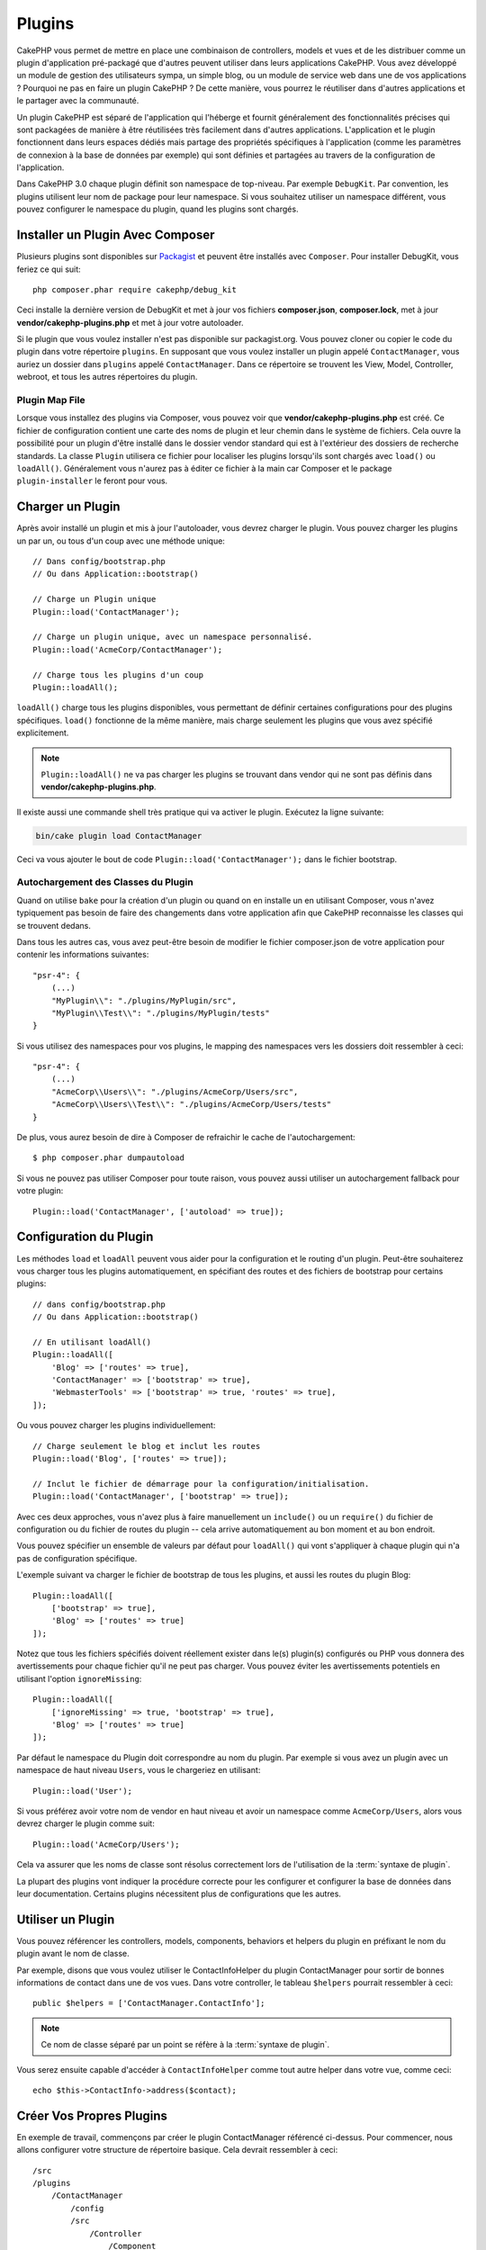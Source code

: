 Plugins
#######

CakePHP vous permet de mettre en place une combinaison de controllers, models
et vues et de les distribuer comme un plugin d'application pré-packagé que d'autres
peuvent utiliser dans leurs applications CakePHP. Vous avez développé un module de
gestion des utilisateurs sympa, un simple blog, ou un module de service web
dans une de vos applications ? Pourquoi ne pas en faire un plugin CakePHP ?
De cette manière, vous pourrez le réutiliser dans d'autres applications et le
partager avec la communauté.

Un plugin CakePHP est séparé de l'application qui l'héberge et fournit généralement
des fonctionnalités précises qui sont packagées de manière à être réutilisées très
facilement dans d'autres applications. L'application et le plugin fonctionnent dans
leurs espaces dédiés mais partage des propriétés spécifiques à l'application (comme
les paramètres de connexion à la base de données par exemple) qui sont définies et
partagées au travers de la configuration de l'application.

Dans CakePHP 3.0 chaque plugin définit son namespace de top-niveau. Par exemple
``DebugKit``. Par convention, les plugins utilisent leur nom de package pour
leur namespace. Si vous souhaitez utiliser un namespace différent, vous pouvez
configurer le namespace du plugin, quand les plugins sont chargés.

Installer un Plugin Avec Composer
=================================

Plusieurs plugins sont disponibles sur `Packagist <http://packagist.org>`_
et peuvent être installés avec ``Composer``. Pour installer DebugKit, vous
feriez ce qui suit::

    php composer.phar require cakephp/debug_kit

Ceci installe la dernière version de DebugKit et met à jour vos fichiers
**composer.json**, **composer.lock**, met à jour **vendor/cakephp-plugins.php**
et met à jour votre autoloader.

Si le plugin que vous voulez installer n'est pas disponible sur packagist.org.
Vous pouvez cloner ou copier le code du plugin dans votre répertoire
``plugins``. En supposant que vous voulez installer un plugin appelé
``ContactManager``, vous auriez un dossier dans ``plugins`` appelé
``ContactManager``. Dans ce répertoire se trouvent les View, Model, Controller,
webroot, et tous les autres répertoires du plugin.

.. index:: vendor/cakephp-plugins.php

Plugin Map File
---------------

Lorsque vous installez des plugins via Composer, vous pouvez voir que
**vendor/cakephp-plugins.php** est créé. Ce fichier de configuration contient
une carte des noms de plugin et leur chemin dans le système de fichiers.
Cela ouvre la possibilité pour un plugin d'être installé dans le dossier vendor
standard qui est à l'extérieur des dossiers de recherche standards. La classe
``Plugin`` utilisera ce fichier pour localiser les plugins lorsqu'ils sont
chargés avec ``load()`` ou ``loadAll()``. Généralement vous n'aurez pas à éditer
ce fichier à la main car Composer et le package ``plugin-installer`` le feront
pour vous.

Charger un Plugin
=================

Après avoir installé un plugin et mis à jour l'autoloader, vous devrez charger
le plugin. Vous pouvez charger les plugins un par un, ou tous d'un coup avec une
méthode unique::

    // Dans config/bootstrap.php
    // Ou dans Application::bootstrap()

    // Charge un Plugin unique
    Plugin::load('ContactManager');

    // Charge un plugin unique, avec un namespace personnalisé.
    Plugin::load('AcmeCorp/ContactManager');

    // Charge tous les plugins d'un coup
    Plugin::loadAll();

``loadAll()`` charge tous les plugins disponibles, vous permettant de définir
certaines configurations pour des plugins spécifiques. ``load()`` fonctionne de
la même manière, mais charge seulement les plugins que vous avez spécifié
explicitement.

.. note::

    ``Plugin::loadAll()`` ne va pas charger les plugins se trouvant dans vendor
    qui ne sont pas définis dans **vendor/cakephp-plugins.php**.

Il existe aussi une commande shell très pratique qui va activer le plugin.
Exécutez la ligne suivante:

.. code-block:: bash

    bin/cake plugin load ContactManager

Ceci va vous ajouter le bout de code ``Plugin::load('ContactManager');`` dans le
fichier bootstrap.

.. _autoloading-plugin-classes:

Autochargement des Classes du Plugin
------------------------------------

Quand on utilise ``bake`` pour la création d'un plugin ou quand on en installe
un en utilisant Composer, vous n'avez typiquement pas besoin de faire des
changements dans votre application afin que CakePHP reconnaisse les classes qui
se trouvent dedans.

Dans tous les autres cas, vous avez peut-être besoin de modifier le fichier
composer.json de votre application pour contenir les informations suivantes::

    "psr-4": {
        (...)
        "MyPlugin\\": "./plugins/MyPlugin/src",
        "MyPlugin\\Test\\": "./plugins/MyPlugin/tests"
    }

Si vous utilisez des namespaces pour vos plugins, le mapping des namespaces
vers les dossiers doit ressembler à ceci::

    "psr-4": {
        (...)
        "AcmeCorp\\Users\\": "./plugins/AcmeCorp/Users/src",
        "AcmeCorp\\Users\\Test\\": "./plugins/AcmeCorp/Users/tests"
    }

De plus, vous aurez besoin de dire à Composer de refraichir le cache de
l'autochargement::

    $ php composer.phar dumpautoload

Si vous ne pouvez pas utiliser Composer pour toute raison, vous pouvez aussi
utiliser un autochargement fallback pour votre plugin::

    Plugin::load('ContactManager', ['autoload' => true]);

.. _plugin-configuration:

Configuration du Plugin
=======================

Les méthodes ``load`` et ``loadAll`` peuvent vous aider pour la configuration et
le routing d'un plugin. Peut-être souhaiterez vous charger tous les plugins
automatiquement, en spécifiant des routes et des fichiers de bootstrap pour
certains plugins::

    // dans config/bootstrap.php
    // Ou dans Application::bootstrap()

    // En utilisant loadAll()
    Plugin::loadAll([
        'Blog' => ['routes' => true],
        'ContactManager' => ['bootstrap' => true],
        'WebmasterTools' => ['bootstrap' => true, 'routes' => true],
    ]);

Ou vous pouvez charger les plugins individuellement::

    // Charge seulement le blog et inclut les routes
    Plugin::load('Blog', ['routes' => true]);

    // Inclut le fichier de démarrage pour la configuration/initialisation.
    Plugin::load('ContactManager', ['bootstrap' => true]);

Avec ces deux approches, vous n'avez plus à faire manuellement un ``include()``
ou un ``require()`` du fichier de configuration ou du fichier de routes du
plugin -- cela arrive automatiquement au bon moment et au bon endroit.

Vous pouvez spécifier un ensemble de valeurs par défaut pour ``loadAll()`` qui
vont s'appliquer à chaque plugin qui n'a pas de configuration spécifique.

L'exemple suivant va charger le fichier de bootstrap de tous les plugins, et
aussi les routes du plugin Blog::

    Plugin::loadAll([
        ['bootstrap' => true],
        'Blog' => ['routes' => true]
    ]);

Notez que tous les fichiers spécifiés doivent réellement exister dans le(s)
plugin(s) configurés ou PHP vous donnera des avertissements pour chaque
fichier qu'il ne peut pas charger. Vous pouvez éviter les avertissements
potentiels en utilisant l'option ``ignoreMissing``::

    Plugin::loadAll([
        ['ignoreMissing' => true, 'bootstrap' => true],
        'Blog' => ['routes' => true]
    ]);

Par défaut le namespace du Plugin doit correspondre au nom du plugin. Par
exemple si vous avez un plugin avec un namespace de haut niveau ``Users``, vous
le chargeriez en utilisant::

    Plugin::load('User');

Si vous préférez avoir votre nom de vendor en haut niveau et avoir un namespace
comme ``AcmeCorp/Users``, alors vous devrez charger le plugin comme suit::

    Plugin::load('AcmeCorp/Users');

Cela va assurer que les noms de classe sont résolus correctement lors de
l'utilisation de la :term:`syntaxe de plugin`.

La plupart des plugins vont indiquer la procédure correcte pour les configurer
et configurer la base de données dans leur documentation. Certains plugins
nécessitent plus de configurations que les autres.

Utiliser un Plugin
==================

Vous pouvez référencer les controllers, models, components, behaviors et
helpers du plugin en préfixant le nom du plugin avant le nom de classe.

Par exemple, disons que vous voulez utiliser le ContactInfoHelper du plugin
ContactManager pour sortir de bonnes informations de contact dans une de
vos vues. Dans votre controller, le tableau ``$helpers`` pourrait ressembler
à ceci::

    public $helpers = ['ContactManager.ContactInfo'];

.. note::
    Ce nom de classe séparé par un point se réfère à la :term:`syntaxe de
    plugin`.

Vous serez ensuite capable d'accéder à ``ContactInfoHelper`` comme tout autre
helper dans votre vue, comme ceci::

    echo $this->ContactInfo->address($contact);

.. _plugin-create-your-own:

Créer Vos Propres Plugins
=========================

En exemple de travail, commençons par créer le plugin ContactManager
référencé ci-dessus. Pour commencer, nous allons configurer votre structure
de répertoire basique. Cela devrait ressembler à ceci::

    /src
    /plugins
        /ContactManager
            /config
            /src
                /Controller
                    /Component
                /Model
                    /Table
                    /Entity
                    /Behavior
                /View
                    /Helper
                /Template
                    /Layout
            /tests
                /TestCase
                /Fixture
            /webroot

Notez que le nom du dossier du plugin, '**ContactManager**'. Il est important
que ce dossier ait le même nom que le plugin.

Dans le dossier plugin, vous remarquerez qu'il ressemble beaucoup à une
application CakePHP, et c'est au fond ce que c'est. Vous n'avez à inclure
aucun de vos dossiers si vous ne les utilisez pas. Certains plugins peuvent
ne contenir qu'un Component ou un Behavior, et dans certains cas, ils peuvent
carrément ne pas avoir de répertoire 'Template'.

Un plugin peut aussi avoir tous les autres répertoires que votre application a,
comme Config, Console, Lib, webroot, etc...

Créer un Plugin en utilisant Bake
---------------------------------

Le processus de création des plugins peut être grandement simplifié en utilisant
le shell bake.

Pour cuisiner un plugin, utilisez la commande suivante:

.. code-block:: bash

    bin/cake bake plugin ContactManager

Maintenant vous pouvez cuisiner en utilisant les mêmes conventions qui
s'appliquent au reste de votre app. Par exemple - baking controllers:

.. code-block:: bash

    bin/cake bake controller --plugin ContactManager Contacts

Référez-vous au chapitre
:doc:`/bake/usage` si vous avez le moindre
problème avec l'utilisation de la ligne de commande. Assurez-vous de
re-générer votre autoloader une fois que vous avez créé votre plugin:

.. code-block:: bash

    php composer.phar dumpautoload

.. _plugin-routes:

Routes de Plugins
=================

Les plugins peuvent contenir des fichiers de routes contenant leurs propres routes.
Chaque plugin contient un fichier **config/routes.php**. Ce fichier de routes
peut être chargé quand le plugin est ajouté ou dans le fichier de routes de l'application.
Pour créer les routes du plugin ContractManager, ajoutez le code suivant dans
**plugins/ContactManager/config/routes.php**::

    <?php
    use Cake\Routing\Route\DashedRoute;
    use Cake\Routing\Router;

    Router::plugin(
        'ContactManager',
        ['path' => '/contact-manager'],
        function ($routes) {
            $routes->get('/contacts', ['controller' => 'Contacts']);
            $routes->get('/contacts/:id', ['controller' => 'Contacts', 'action' => 'view']);
            $routes->put('/contacts/:id', ['controller' => 'Contacts', 'action' => 'update']);
        }
    );

Le code ci-dessus connectera les routes par défaut de votre plugin. Vous pouvez
personnaliser ce fichier avec plus de routes plus tard.

Avant de pouvoir accéder à vos controllers, assuez-vous que le plugin est bien
chargé et que les routes du plugin le sont également. Dans votre fichier
**config/bootstrap.php**, ajoutez la ligne suivante::

    Plugin::load('ContactManager', ['routes' => true]);

Vous pouvez également charger les routes du plugin dans la liste des routes de votre
application. Le faire de cette manière vous permet d'avoir plus de contrôle sur la manière
dont les routes de plugin sont chargées et vous permet d'englober les routes du plugin
dans des préfixes et des 'scopes' spécifiques::

    Router::scope('/', function ($routes) {
        // Connect other routes.
        $routes->scope('/backend', function ($routes) {
            $routes->loadPlugin('ContactManager');
        });
    });

Le code ci-dessus vous permettrait d'avoir des URLs de la forme ``/backend/contact_manager/contacts``.

.. versionadded:: 3.5.0
    ``RouteBuilder::loadPlugin()`` a été ajoutée dans 3.5.0

Controllers du Plugin
=====================

Les controllers pour notre plugin ContactManager seront stockés dans
**plugins/ContactManager/src/Controller/**. Puisque la principale chose que
nous souhaitons faire est la gestion des contacts, nous aurons besoin de créer
un ContactsController pour ce plugin.

Ainsi, nous mettons notre nouveau ContactsController dans
**plugins/ContactManager/src/Controller** et il ressemblerait à cela::

    // plugins/ContactManager/src/Controller/ContactsController.php
    namespace ContactManager\Controller;

    use ContactManager\Controller\AppController;

    class ContactsController extends AppController
    {

        public function index()
        {
            //...
        }
    }

Créez également le ``AppController`` si vous n'en avez pas déjà un::

    // plugins/ContactManager/src/Controller/AppController.php
    namespace ContactManager\Controller;

    use App\Controller\AppController as BaseController;

    class AppController extends BaseController
    {
    }

Un ``AppController`` dédié à votre plugin peut contenir la logique commune à
tous les controllers de votre plugin, et n'est pas obligatoire si vous ne
souhaitez pas en utiliser.

Si vous souhaitez accéder à ce qu'on a fait avant, visitez
``/contact-manager/contacts``. Vous aurez une erreur "Missing Model"
parce que nous n'avons pas de model Contact encore défini.

Si votre application inclut le routage par défaut que CakePHP fournit, vous
serez capable d'accéder aux controllers de votre plugin en utilisant les URLs
comme::

    // Accéder à la route index d'un controller de plugin.
    /contact-manager/contacts

    // Toute action sur un controller de plugin.
    /contact-manager/contacts/view/1

Si votre application définit des préfixes de routage, le routage par défaut de
CakePHP va aussi connecter les routes qui utilisent le modèle suivant::

    /:prefix/:plugin/:controller
    /:prefix/:plugin/:controller/:action

Consultez la section sur :ref:`plugin-configuration` pour plus d'informations
sur la façon de charger les fichiers de routes spécifiques à un plugin.

Pour les plugins que vous n'avez pas créés avec bake, vous devrez aussi modifier
le fichier ``composer.json`` pour ajouter votre plugin aux classes d'autoload,
ceci peut être fait comme expliqué dans la documentation
:ref:`autoloading-plugin-classes`.

.. _plugin-models:

Models du Plugin
================

Les Models pour le plugin sont stockés dans **plugins/ContactManager/src/Model**.
Nous avons déjà défini un ContactsController pour ce plugin, donc créons la
table et l'entity pour ce controller::

    // plugins/ContactManager/src/Model/Entity/Contact.php:
    namespace ContactManager\Model\Entity;

    use Cake\ORM\Entity;

    class Contact extends Entity
    {
    }

    // plugins/ContactManager/src/Model/Table/ContactsTable.php:
    namespace ContactManager\Model\Table;

    use Cake\ORM\Table;

    class ContactsTable extends Table
    {
    }

Si vous avez besoin de faire référence à un model dans votre plugin lors de la
construction des associations, ou la définition de classes d'entity, vous devrez
inclure le nom du plugin avec le nom de la classe, séparé par un point. Par
exemple::

    // plugins/ContactManager/src/Model/Table/ContactsTable.php:
    namespace ContactManager\Model\Table;

    use Cake\ORM\Table;

    class ContactsTable extends Table
    {
        public function initialize(array $config)
        {
            $this->hasMany('ContactManager.AltName');
        }
    }

Si vous préférez que les clés du tableau pour l'association n'aient pas le
préfix du plugin, utilisez la syntaxe alternative::

    // plugins/ContactManager/src/Model/Table/ContactsTable.php:
    namespace ContactManager\Model\Table;

    use Cake\ORM\Table;

    class ContactsTable extends Table
    {
        public function initialize(array $config)
        {
            $this->hasMany('AltName', [
                'className' => 'ContactManager.AltName',
            ]);
        }
    }

Vous pouvez utiliser ``TableRegistry`` pour charger les tables de votre plugin
en utilisant l'habituelle :term:`syntaxe de plugin`::

    use Cake\ORM\TableRegistry;

    $contacts = TableRegistry::getTableLocator()->get('ContactManager.Contacts');

    // Prior to 3.6.0
    $contacts = TableRegistry::get('ContactManager.Contacts');

Si vous êtes dans un Controller, vous pouvez aussi utiliser::

    $this->loadModel('ContactsMangager.Contacts');

Vues du Plugin
==============

Les Vues se comportent exactement comme elles le font dans les applications
normales. Placez-les juste dans le bon dossier à l'intérieur du dossier
``plugins/[PluginName]/Template/``. Pour notre plugin ContactManager, nous
aurons besoin d'une vue pour notre action ``ContactsController::index()``, ainsi
incluons ceci aussi::

    // plugins/ContactManager/src/Template/Contacts/index.ctp:
    <h1>Contacts</h1>
    <p>Ce qui suit est une liste triable de vos contacts</p>
    <!-- Une liste triable de contacts irait ici....-->

Les Plugins peuvent fournir leurs propres layouts. Ajoutez des layouts de
plugin, dans ``plugins/[PluginName]/src/Template/Layout``. Pour utiliser le
layout d'un plugin dans votre controller, vous pouvez faire ce qui suit::

    public $layout = 'ContactManager.admin';

Si le préfix de plugin n'est pas mis, le fichier de vue/layout sera localisé
normalement.

.. note::

    Pour des informations sur la façon d'utiliser les elements à partir d'un
    plugin, regardez :ref:`view-elements`.

Redéfinition des Template de Plugin depuis l'Intérieur de votre Application
---------------------------------------------------------------------------

Vous pouvez redéfinir toutes les vues du plugin à partir de l'intérieur de
votre app en utilisant des chemins spéciaux. Si vous avez un plugin appelé
'ContactManager', vous pouvez redéfinir les fichiers de template du plugin avec
une logique de vue de l'application plus spécifique, en créant des fichiers en
utilisant le template suivant
**src/Template/Plugin/[Plugin]/[Controller]/[view].ctp**. Pour le controller
Contacts, vous pouvez faire le fichier suivant::

    src/Template/Plugin/ContactManager/Contacts/index.ctp

Créer ce fichier vous permettra de redéfinir
**plugins/ContactManager/src/Template/Contacts/index.ctp**.

Si votre plugin est dans une dépendence de Composer (ex: 'LeVendor/LePlugin), le
chemin vers la vue 'index' du controlleur Custom sera

    src/Template/Plugin/LeVendor/LePlugin/Custom/index.ctp

Créer ce fichier vous permettra de redéfinir
**vendor/levendor/leplugin/src/Template/Custom/index.ctp**.

Si le plugin implémente un préfixe de routing, vous devez inclure ce préfixe
dans la surcharge de template de votre application.

Si le plugin 'ContactManager' implémente un préfixe 'admin', le chemin de la
redéfinition sera::

    src/Template/Plugin/ContactManager/Admin/ContactManager/index.ctp

.. _plugin-assets:

Assets de Plugin
================

Les assets web du plugin (mais pas les fichiers de PHP) peuvent être servis
à travers le répertoire ``webroot`` du plugin, juste comme les assets de
l'application principale::

    /plugins/ContactManager/webroot/
                                   css/
                                   js/
                                   img/
                                   flash/
                                   pdf/

Vous pouvez mettre tout type de fichier dans tout répertoire, juste comme
un webroot habituel.

.. warning::

    La gestion des assets static, comme les fichiers images, Javascript et CSS,
    à travers le Dispatcher est très inéfficace. Regardez :ref:`symlink-assets`
    pour plus d'informations.

Lier aux plugins
----------------

Vous pouvez utiliser la :term:`syntaxe de plugin` pour lier les assets de plugin
en utilisant les méthodes script, image ou css de
:php:class:`~Cake\\View\\Helper\\HtmlHelper`::

    // Génère une URL de /contact_manager/css/styles.css
    echo $this->Html->css('ContactManager.styles');

    // Génère une URL de /contact_manager/js/widget.js
    echo $this->Html->script('ContactManager.widget');

    // Génère une URL de /contact_manager/img/logo.jpg
    echo $this->Html->image('ContactManager.logo');

Les assets de Plugin sont servis en utilisant le filtre du dispatcheur
``AssetFilter`` par défaut. C'est seulement recommandé pour le développement.
En production vous devrez :ref:`symlinker vos assets <symlink-assets>` pour
améliorer la performance.

Si vous n'utilisez pas les helpers, vous pouvez préfixer /plugin_name/ au
début de l'URL pour servir un asset du plugin . Lier avec
'/contact_manager/js/some_file.js' servirait l'asset
**plugins/ContactManager/webroot/js/some_file.js**.

Components, Helpers et Behaviors
================================

Un plugin peut avoir des Components, Helpers et Behaviors tout comme une
application CakePHP classique. Vous pouvez soit créer des plugins qui sont
composés seulement de Components, Helpers ou Behaviors ce qui peut être une
bonne façon de construire des Components réutilisables qui peuvent être
facilement déplacés dans tout projet.

Construire ces components est exactement la même chose que de les construire
à l'intérieur d'une application habituelle, avec aucune convention spéciale
de nommage.

Faire référence avec votre component, depuis l'intérieur ou l'extérieur de
votre plugin nécessite seulement que vous préfixiez le nom du plugin avant le
nom du component. Par exemple::

    // Component défini dans le plugin 'ContactManager'
    namespace ContactManager\Controller\Component;

    use Cake\Controller\Component;

    class ExampleComponent extends Component
    {
    }

    // dans vos controllers:
    public function initialize()
    {
        parent::initialize();
        $this->loadComponent('ContactManager.Example');
    }

La même technique s'applique aux Helpers et aux Behaviors.

Etendez votre Plugin
====================

Cet exemple est un bon début pour un plugin, mais il y a beaucoup plus
à faire. En règle générale, tout ce que vous pouvez faire avec votre
application, vous pouvez le faire à l'intérieur d'un plugin à la place.

Continuez, incluez certaines librairies tierces dans 'vendor', ajoutez
de nouveaux shells à la console de cake, et n'oubliez pas de créer des cas
de test ainsi les utilisateurs de votre plugin peuvent automatiquement tester
les fonctionnalités de votre plugin!

Dans notre exemple ContactManager, nous pourrions créer des actions
add/remove/edit/delete dans le ContactsController, intégrer la validation
dans le model Contact, et intégrer la fonctionnalité à laquelle on
pourrait s'attendre quand on gère ses contacts. A vous de décider ce qu'il
faut intégrer dans vos plugins. N'oubliez juste pas de partager votre code
avec la communauté afin que tout le monde puisse bénéficier de votre
component génial et réutilisable!

Publiez votre Plugin
====================

Vous pouvez ajouter votre plugin sur
`plugins.cakephp.org <https://plugins.cakephp.org>`_. De cette façon, il peut
être facilement utilisé avec Composer.
Vous pouvez aussi proposer votre plugin à la liste `awesome-cakephp <https://github.com/FriendsOfCake/awesome-cakephp>`_

Aussi, vous pouvez créer un fichier composer.json et publier votre plugin
sur `packagist.org <https://packagist.org/>`_.

Choisissez un nom de package avec une sémantique qui a du sens. Il devra
idéalement être préfixé avec la dépendance, dans ce cas "cakephp" comme le
framework.
Le nom de vendor sera habituellement votre nom d'utilisateur sous GitHub.
**N'utilisez pas** le namespace CakePHP (cakephp) puisqu'il est reservé
aux plugins appartenant à CakePHP.
La convention est d'utiliser les lettres en minuscule et les tirets en
séparateur.

Donc si vous créez un plugin "Logging" avec votre compte GitHub "FooBar", un
bon nom serait `foo-bar/cakephp-logging`.
Et le plugin "Localized" appartenant à  CakePHP peut être trouvé dans
`cakephp/localized`.

.. meta::
    :title lang=fr: Plugins
    :keywords lang=fr: dossier plugin,configuration de la base de données,bootstrap,module de gestion,peu d'espace,connexion base de données,webroot,gestion d'utilisateur,contactmanager,tableau,config,cakephp,models,php,répertoires,blog,plugins,applications
